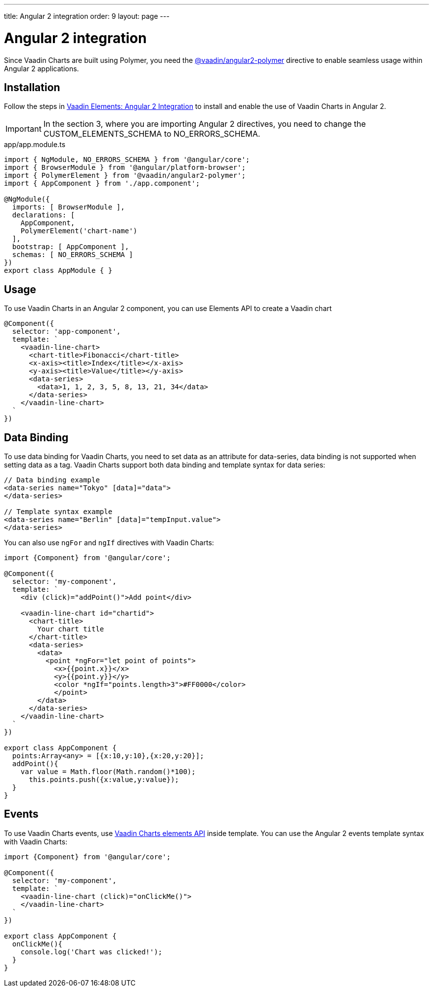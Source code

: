 ---
title: Angular 2 integration
order: 9
layout: page
---

[[charts.angular2.introduction]]
= Angular 2 integration

Since Vaadin Charts are built using Polymer, you need the [literal]#https://github.com/vaadin/angular2-polymer[@vaadin/angular2-polymer]# directive to enable seamless usage within Angular 2 applications.


[[charts.angular2.installation]]
== Installation

Follow the steps in [literal]#https://vaadin.com/docs/-/part/elements/angular2-polymer/overview.html[Vaadin Elements: Angular 2 Integration]# to install and enable the use of Vaadin Charts in Angular 2.
[IMPORTANT]
====
In the section 3, where you are importing Angular 2 directives, you need to change the [classname]#CUSTOM_ELEMENTS_SCHEMA# to [classname]#NO_ERRORS_SCHEMA#.
====
[source,typescript,subs="normal"]
.app/app.module.ts
----
import { NgModule, NO_ERRORS_SCHEMA } from '@angular/core';
import { BrowserModule } from '@angular/platform-browser';
import { PolymerElement } from '@vaadin/angular2-polymer';
import { AppComponent } from './app.component';

@NgModule({
  imports: +++[+++ BrowserModule +++]+++,
  declarations: +++[+++
    AppComponent,
    PolymerElement('[replaceable]#chart-name#')
  +++]+++,
  bootstrap: +++[+++ AppComponent +++]+++,
  schemas: +++[+++ NO_ERRORS_SCHEMA +++]+++
})
export class AppModule { }
----

[[charts.angular2.usage]]
== Usage

To use Vaadin Charts in an Angular 2 component, you can use Elements API to create a Vaadin chart

[source]
----
@Component({
  selector: 'app-component',
  template: `
    <vaadin-line-chart>
      <chart-title>Fibonacci</chart-title>
      <x-axis><title>Index</title></x-axis>
      <y-axis><title>Value</title></y-axis>
      <data-series>
        <data>1, 1, 2, 3, 5, 8, 13, 21, 34</data>
      </data-series>
    </vaadin-line-chart>
  `
})
----

[[charts.angular2.databinding]]
== Data Binding

To use data binding for Vaadin Charts, you need to set data as an attribute for
[elementname]#data-series#, data binding is not supported when setting data as a tag.
Vaadin Charts support both data binding and template syntax for data series:

[source]
----
// Data binding example
<data-series name="Tokyo" [data]="data">
</data-series>

// Template syntax example
<data-series name="Berlin" [data]="tempInput.value">
</data-series>
----

You can also use `ngFor` and `ngIf` directives with Vaadin Charts:

[source]
----
import {Component} from '@angular/core';

@Component({
  selector: 'my-component',
  template: `
    <div (click)="addPoint()">Add point</div>

    <vaadin-line-chart id="chartid">
      <chart-title>
        Your chart title
      </chart-title>
      <data-series>
        <data>
          <point *ngFor="let point of points">
            <x>{{point.x}}</x>
            <y>{{point.y}}</y>
            <color *ngIf="points.length>3">#FF0000</color>
            </point>
        </data>
      </data-series>
    </vaadin-line-chart>
  `
})

export class AppComponent {
  points:Array<any> = [{x:10,y:10},{x:20,y:20}];
  addPoint(){
    var value = Math.floor(Math.random()*100);
      this.points.push({x:value,y:value});
  }
}
----

[[charts.angular2.events]]
== Events

To use Vaadin Charts events, use http://demo.vaadin.com/vaadin-charts-api/#events[Vaadin Charts elements API] inside template.
You can use the Angular 2 events template syntax with Vaadin Charts:

[source]
----
import {Component} from '@angular/core';

@Component({
  selector: 'my-component',
  template: `
    <vaadin-line-chart (click)="onClickMe()">
    </vaadin-line-chart>
  `
})

export class AppComponent {
  onClickMe(){
    console.log('Chart was clicked!');
  }
}
----
